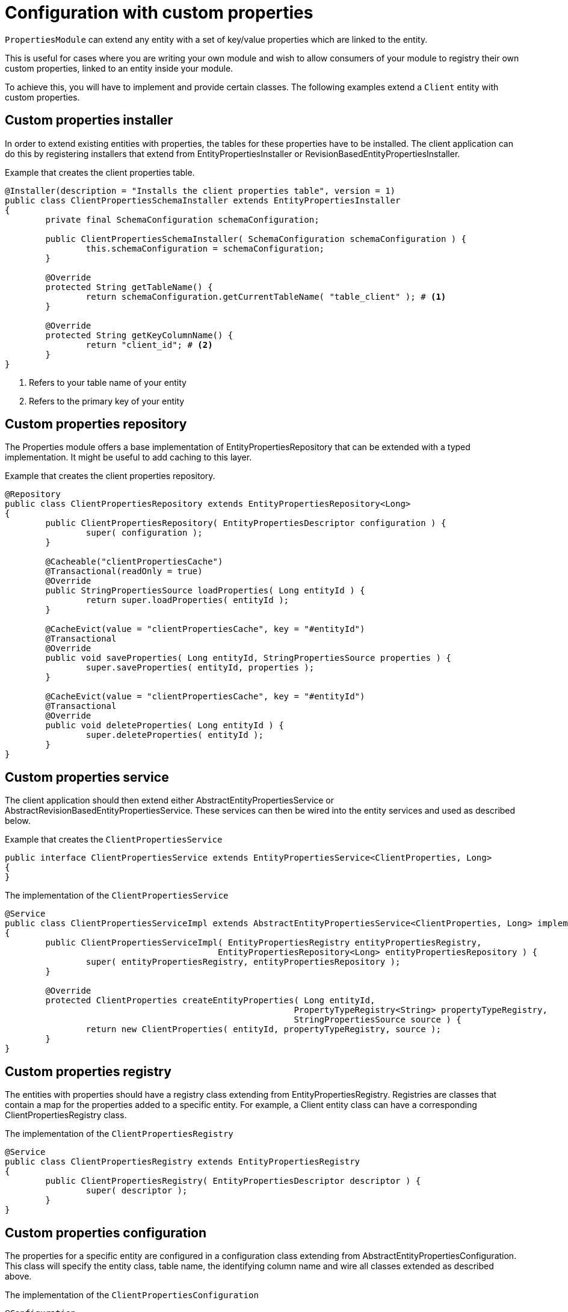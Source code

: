 = Configuration with custom properties

`PropertiesModule` can extend any entity with a set of key/value properties which are linked to the entity.

This is useful for cases where you are writing your own module and wish to allow consumers of your module to
registry their own custom properties, linked to an entity inside your module.

To achieve this, you will have to implement and provide certain classes.
The following examples extend a `Client` entity with custom properties.

== Custom properties installer

In order to extend existing entities with properties, the tables for these properties have to be installed.
The client application can do this by registering installers that extend from EntityPropertiesInstaller or RevisionBasedEntityPropertiesInstaller.

.Example that creates the client properties table.
[source,java,indent=0]
[subs="verbatim,quotes,attributes"]
----
@Installer(description = "Installs the client properties table", version = 1)
public class ClientPropertiesSchemaInstaller extends EntityPropertiesInstaller
{
	private final SchemaConfiguration schemaConfiguration;

	public ClientPropertiesSchemaInstaller( SchemaConfiguration schemaConfiguration ) {
		this.schemaConfiguration = schemaConfiguration;
	}

	@Override
	protected String getTableName() {
		return schemaConfiguration.getCurrentTableName( "table_client" ); # <1>
	}

	@Override
	protected String getKeyColumnName() {
		return "client_id"; # <2>
	}
}
----

<1> Refers to your table name of your entity
<2> Refers to the primary key of your entity

== Custom properties repository

The Properties module offers a base implementation of EntityPropertiesRepository that can be extended with a typed implementation.
It might be useful to add caching to this layer.

.Example that creates the client properties repository.
[source,java,indent=0]
[subs="verbatim,quotes,attributes"]
----
@Repository
public class ClientPropertiesRepository extends EntityPropertiesRepository<Long>
{
	public ClientPropertiesRepository( EntityPropertiesDescriptor configuration ) {
		super( configuration );
	}

	@Cacheable("clientPropertiesCache")
	@Transactional(readOnly = true)
	@Override
	public StringPropertiesSource loadProperties( Long entityId ) {
		return super.loadProperties( entityId );
	}

	@CacheEvict(value = "clientPropertiesCache", key = "#entityId")
	@Transactional
	@Override
	public void saveProperties( Long entityId, StringPropertiesSource properties ) {
		super.saveProperties( entityId, properties );
	}

	@CacheEvict(value = "clientPropertiesCache", key = "#entityId")
	@Transactional
	@Override
	public void deleteProperties( Long entityId ) {
		super.deleteProperties( entityId );
	}
}
----

== Custom properties service
The client application should then extend either AbstractEntityPropertiesService or AbstractRevisionBasedEntityPropertiesService.
These services can then be wired into the entity services and used as described below.

.Example that creates the `ClientPropertiesService`
[source,java,indent=0]
[subs="verbatim,quotes,attributes"]
----
public interface ClientPropertiesService extends EntityPropertiesService<ClientProperties, Long>
{
}
----

.The implementation of the `ClientPropertiesService`
[source,java,indent=0]
[subs="verbatim,quotes,attributes"]
----
@Service
public class ClientPropertiesServiceImpl extends AbstractEntityPropertiesService<ClientProperties, Long> implements ClientPropertiesService
{
	public ClientPropertiesServiceImpl( EntityPropertiesRegistry entityPropertiesRegistry,
	                                  EntityPropertiesRepository<Long> entityPropertiesRepository ) {
		super( entityPropertiesRegistry, entityPropertiesRepository );
	}

	@Override
	protected ClientProperties createEntityProperties( Long entityId,
	                                                 PropertyTypeRegistry<String> propertyTypeRegistry,
	                                                 StringPropertiesSource source ) {
		return new ClientProperties( entityId, propertyTypeRegistry, source );
	}
}
----

== Custom properties registry
The entities with properties should have a registry class extending from EntityPropertiesRegistry.
Registries are classes that contain a map for the properties added to a specific entity.
For example, a Client entity class can have a corresponding ClientPropertiesRegistry class.

.The implementation of the `ClientPropertiesRegistry`
[source,java,indent=0]
[subs="verbatim,quotes,attributes"]
----
@Service
public class ClientPropertiesRegistry extends EntityPropertiesRegistry
{
	public ClientPropertiesRegistry( EntityPropertiesDescriptor descriptor ) {
		super( descriptor );
	}
}
----

== Custom properties configuration
The properties for a specific entity are configured in a configuration class extending from AbstractEntityPropertiesConfiguration.
This class will specify the entity class, table name, the identifying column name and wire all classes extended as described above.

.The implementation of the `ClientPropertiesConfiguration`
[source,java,indent=0]
[subs="verbatim,quotes,attributes"]
----
@Configuration
public class ClientPropertiesConfiguration extends AbstractEntityPropertiesConfiguration
{
	public static final String ID = ClientModule.NAME + ".ClientProperties";

	@Override
	public Class<?> entityClass() {
		return Client.class;
	}

	@Override
	public String propertiesId() {
		return ID;
	}

	@Override
	protected String originalTableName() {
		return "table_client_properties";
	}

	@Override
	public String keyColumnName() {
		return "client_id";
	}

	@Bean(name = "clientPropertiesService")
	@Override
	public ClientPropertiesService service() {
		return new ClientPropertiesServiceImpl( registry(), clientPropertiesRepository() );
	}

	@Bean
	public ClientPropertiesRepository clientPropertiesRepository() {
		return new ClientPropertiesRepository( this );
	}

	@Bean(name = "clientPropertiesRegistry")
	@Override
	public ClientPropertiesRegistry registry() {
		return new ClientPropertiesRegistry( this );
	}
}
----

== Custom property registration
The comsuming application should register the properties during application startup as follows:

.Example on how to register your properties in your application
[source,java,indent=0]
[subs="verbatim,quotes,attributes"]
----
	@Autowired
	public void registerProperties( ClientPropertiesRegistry clientPropertiesRegistry,
	                                       AcrossModule currentModule ) {
		clientPropertiesRegistry.register( currentModule, "client_code",
		                                 TypeDescriptor.valueOf( String.class ) );
	}
----

This snippet should be contained in a configuration class.

This registry contains the definition of the property key to its implementation class and optionally a default value.
See EntityPropertiesRegistry for all available options.

=== Providing a default value for a custom property
The Properties module supports simple types and parametrized types for registries. When registering a mapping, the client application can supply a default value.
These defaults should not be changed by client code. In order to enforce this, the Properties module uses PropertyFactory from the Foreach common libraries as a way to construct these defaults.
TypeDescriptors (from Spring) are used to describe the parameter types.

.Example on how to register your properties with options to provide a default value.
[source,java,indent=0]
[subs="verbatim,quotes,attributes"]
----
// A SingletonPropertyFactory used for an enum:
clientPropertiesRegistry.register( currentModule, "enum_property", AnEnum.class,
                                 SingletonPropertyFactory.<String, AnEnum>forValue( AnEnum.SOME_VALUE ) );

// An anonymous implementation of PropertyFactory for a Set of Foo (which is an entity):
clientPropertiesRegistry.register( currentModule,
                                 "foo_property",
                                 TypeDescriptor.collection( Set.class, TypeDescriptor.valueOf( Foo.class ) ),
                                 new PropertyFactory<String, Object>()
                                 {
                                     @Override
                                     public Object create( PropertyTypeRegistry registry, String propertyKey ) {
                                         return new HashSet<Foo>();
                                     }
                                 }
);
----